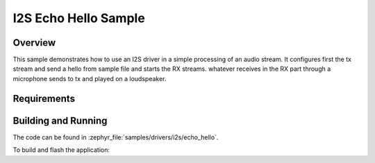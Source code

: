 .. _i2s_echo_hello_sample:

I2S Echo Hello Sample
###############

Overview
********

This sample demonstrates how to use an I2S driver in a simple processing of
an audio stream. It configures first the tx stream and send a hello from sample
file and starts the RX streams. whatever receives in the RX part through a
microphone sends to tx and played on a loudspeaker.

Requirements
************


Building and Running
********************

The code can be found in :zephyr_file:`samples/drivers/i2s/echo_hello`.

To build and flash the application:

.. zephyr-app-commands::
   :zephyr-app: samples/drivers/i2s/echo_hello
   :board: alif_e7_dk_rtss_hp or alif_e7_dk_rtss_he
   :goals: build flash
   :compact:
